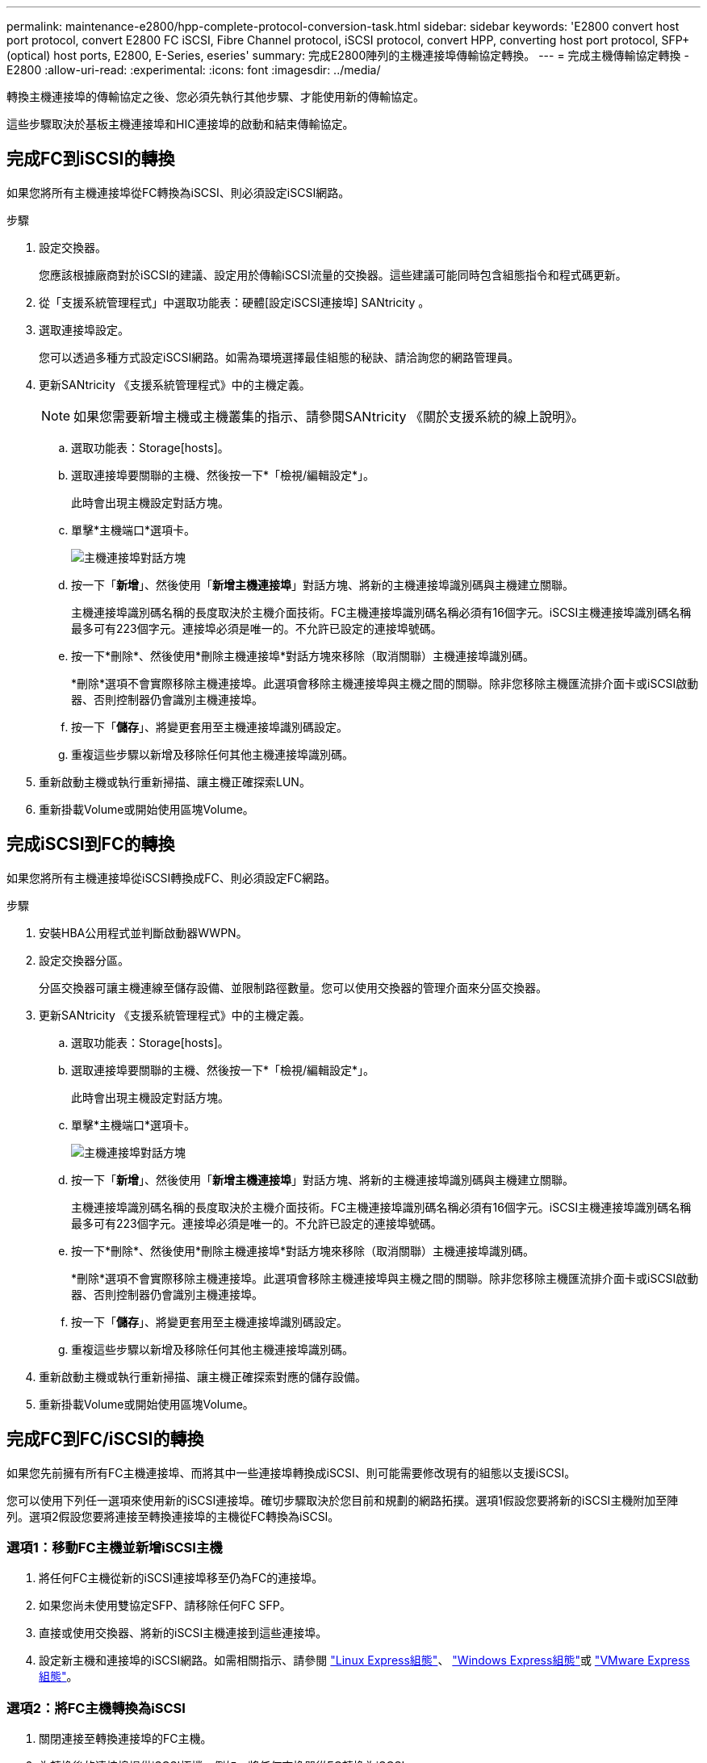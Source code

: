 ---
permalink: maintenance-e2800/hpp-complete-protocol-conversion-task.html 
sidebar: sidebar 
keywords: 'E2800 convert host port protocol, convert E2800 FC iSCSI, Fibre Channel protocol, iSCSI protocol, convert HPP, converting host port protocol, SFP+ (optical) host ports, E2800, E-Series, eseries' 
summary: 完成E2800陣列的主機連接埠傳輸協定轉換。 
---
= 完成主機傳輸協定轉換 - E2800
:allow-uri-read: 
:experimental: 
:icons: font
:imagesdir: ../media/


[role="lead"]
轉換主機連接埠的傳輸協定之後、您必須先執行其他步驟、才能使用新的傳輸協定。

這些步驟取決於基板主機連接埠和HIC連接埠的啟動和結束傳輸協定。



== 完成FC到iSCSI的轉換

如果您將所有主機連接埠從FC轉換為iSCSI、則必須設定iSCSI網路。

.步驟
. 設定交換器。
+
您應該根據廠商對於iSCSI的建議、設定用於傳輸iSCSI流量的交換器。這些建議可能同時包含組態指令和程式碼更新。

. 從「支援系統管理程式」中選取功能表：硬體[設定iSCSI連接埠] SANtricity 。
. 選取連接埠設定。
+
您可以透過多種方式設定iSCSI網路。如需為環境選擇最佳組態的秘訣、請洽詢您的網路管理員。

. 更新SANtricity 《支援系統管理程式》中的主機定義。
+

NOTE: 如果您需要新增主機或主機叢集的指示、請參閱SANtricity 《關於支援系統的線上說明》。

+
.. 選取功能表：Storage[hosts]。
.. 選取連接埠要關聯的主機、然後按一下*「檢視/編輯設定*」。
+
此時會出現主機設定對話方塊。

.. 單擊*主機端口*選項卡。
+
image::../media/sam1130_ss_host_settings_dialog_ports_tab_maint-e2800.gif[主機連接埠對話方塊]

.. 按一下「*新增*」、然後使用「*新增主機連接埠*」對話方塊、將新的主機連接埠識別碼與主機建立關聯。
+
主機連接埠識別碼名稱的長度取決於主機介面技術。FC主機連接埠識別碼名稱必須有16個字元。iSCSI主機連接埠識別碼名稱最多可有223個字元。連接埠必須是唯一的。不允許已設定的連接埠號碼。

.. 按一下*刪除*、然後使用*刪除主機連接埠*對話方塊來移除（取消關聯）主機連接埠識別碼。
+
*刪除*選項不會實際移除主機連接埠。此選項會移除主機連接埠與主機之間的關聯。除非您移除主機匯流排介面卡或iSCSI啟動器、否則控制器仍會識別主機連接埠。

.. 按一下「*儲存*」、將變更套用至主機連接埠識別碼設定。
.. 重複這些步驟以新增及移除任何其他主機連接埠識別碼。


. 重新啟動主機或執行重新掃描、讓主機正確探索LUN。
. 重新掛載Volume或開始使用區塊Volume。




== 完成iSCSI到FC的轉換

如果您將所有主機連接埠從iSCSI轉換成FC、則必須設定FC網路。

.步驟
. 安裝HBA公用程式並判斷啟動器WWPN。
. 設定交換器分區。
+
分區交換器可讓主機連線至儲存設備、並限制路徑數量。您可以使用交換器的管理介面來分區交換器。

. 更新SANtricity 《支援系統管理程式》中的主機定義。
+
.. 選取功能表：Storage[hosts]。
.. 選取連接埠要關聯的主機、然後按一下*「檢視/編輯設定*」。
+
此時會出現主機設定對話方塊。

.. 單擊*主機端口*選項卡。
+
image::../media/sam1130_ss_host_settings_dialog_ports_tab_maint-e2800.gif[主機連接埠對話方塊]

.. 按一下「*新增*」、然後使用「*新增主機連接埠*」對話方塊、將新的主機連接埠識別碼與主機建立關聯。
+
主機連接埠識別碼名稱的長度取決於主機介面技術。FC主機連接埠識別碼名稱必須有16個字元。iSCSI主機連接埠識別碼名稱最多可有223個字元。連接埠必須是唯一的。不允許已設定的連接埠號碼。

.. 按一下*刪除*、然後使用*刪除主機連接埠*對話方塊來移除（取消關聯）主機連接埠識別碼。
+
*刪除*選項不會實際移除主機連接埠。此選項會移除主機連接埠與主機之間的關聯。除非您移除主機匯流排介面卡或iSCSI啟動器、否則控制器仍會識別主機連接埠。

.. 按一下「*儲存*」、將變更套用至主機連接埠識別碼設定。
.. 重複這些步驟以新增及移除任何其他主機連接埠識別碼。


. 重新啟動主機或執行重新掃描、讓主機正確探索對應的儲存設備。
. 重新掛載Volume或開始使用區塊Volume。




== 完成FC到FC/iSCSI的轉換

如果您先前擁有所有FC主機連接埠、而將其中一些連接埠轉換成iSCSI、則可能需要修改現有的組態以支援iSCSI。

您可以使用下列任一選項來使用新的iSCSI連接埠。確切步驟取決於您目前和規劃的網路拓撲。選項1假設您要將新的iSCSI主機附加至陣列。選項2假設您要將連接至轉換連接埠的主機從FC轉換為iSCSI。



=== 選項1：移動FC主機並新增iSCSI主機

. 將任何FC主機從新的iSCSI連接埠移至仍為FC的連接埠。
. 如果您尚未使用雙協定SFP、請移除任何FC SFP。
. 直接或使用交換器、將新的iSCSI主機連接到這些連接埠。
. 設定新主機和連接埠的iSCSI網路。如需相關指示、請參閱 link:../config-linux/index.html["Linux Express組態"]、 link:../config-windows/index.html["Windows Express組態"]或 link:../config-vmware/index.html["VMware Express組態"]。




=== 選項2：將FC主機轉換為iSCSI

. 關閉連接至轉換連接埠的FC主機。
. 為轉換後的連接埠提供iSCSI拓撲。例如、將任何交換器從FC轉換為iSCSI。
. 如果您尚未使用雙傳輸協定SFP、請從轉換的連接埠移除FC SFP、然後以iSCSI SFP或雙傳輸協定SFP取代。
. 將纜線連接至轉換後連接埠中的SFP、並確認已連接至正確的iSCSI交換器或主機。
. 開啟主機電源。
. 使用 https://mysupport.netapp.com/NOW/products/interoperability["NetApp 互通性對照表"^] 設定iSCSI主機的工具。
. 編輯主機分割區以新增iSCSI主機連接埠ID、並移除FC主機連接埠ID。
. iSCSI主機重新開機後、請使用主機上適用的程序來登錄磁碟區、並將其提供給您的作業系統。
+
** 您可以使用 SMCLI 命令 `-identifyDevices` 顯示磁碟區的適用裝置名稱。SMCLI 包含在 SANtricity OS 中、可透過 SANtricity 系統管理員下載。如需如何透過 SANtricity 系統管理員下載 SMCLI 的詳細資訊、請參閱 https://docs.netapp.com/us-en/e-series-santricity/sm-settings/download-cli.html["下載 SANtricity 系統管理員線上說明下的命令列介面（ CLI ）主題"^]。
** 您可能需要使用作業系統隨附的特定工具和選項、才能使用磁碟區（也就是指派磁碟機代號、建立掛載點等）。如需詳細資料、請參閱主機作業系統文件。






== 完成iSCSI到FC/iSCSI的轉換

如果您先前擁有所有iSCSI主機連接埠、並將其中一些連接埠轉換成FC、則可能需要修改現有的組態以支援FC。

您可以使用下列任一選項來使用新的FC連接埠。確切步驟取決於您目前和規劃的網路拓撲。選項1假設您要將新的FC主機附加至陣列。選項2假設您要將連接至轉換連接埠的主機從iSCSI轉換為FC。



=== 選項1：移動iSCSI主機並新增FC主機

. 將任何iSCSI主機從新的FC連接埠移至仍為iSCSI的連接埠。
. 如果您尚未使用雙協定SFP、請移除任何FC SFP。
. 直接或使用交換器、將新的FC主機連接到這些連接埠。
. 為新的主機和連接埠設定FC網路。如需相關指示、請參閱 link:../config-windows/index.html["Linux Express組態"]、 link:../config-windows/index.html["Windows Express組態"]或 link:../config-vmware/index.html["VMware Express組態"]。




=== 選項2：將iSCSI主機轉換為FC

. 關閉連接至轉換連接埠的iSCSI主機。
. 為轉換後的連接埠提供FC拓撲。例如、將任何交換器從iSCSI轉換成FC。
. 如果您尚未使用雙傳輸協定SFP、請從轉換的連接埠移除iSCSI SFP、然後以FC SFP或雙傳輸協定SFP取代。
. 將纜線連接至轉換後連接埠中的SFP、並確認已連接至正確的FC交換器或主機。
. 開啟主機電源。
. 使用 https://mysupport.netapp.com/NOW/products/interoperability["NetApp 互通性對照表"^] 設定FC主機的工具。
. 編輯主機分割區以新增FC主機連接埠ID、並移除iSCSI主機連接埠ID。
. 在新的FC主機重新開機之後、請使用主機上適用的程序來登錄磁碟區、並將其提供給您的作業系統。
+
** 您可以使用 SMCLI 命令 `-identifyDevices` 顯示磁碟區的適用裝置名稱。SMCLI 包含在 SANtricity OS 中、可透過 SANtricity 系統管理員下載。如需如何透過 SANtricity 系統管理員下載 SMCLI 的詳細資訊、請參閱 https://docs.netapp.com/us-en/e-series-santricity/sm-settings/download-cli.html["下載 SANtricity 系統管理員線上說明下的命令列介面（ CLI ）主題"^]。
** 您可能需要使用作業系統隨附的特定工具和選項、才能使用磁碟區（也就是指派磁碟機代號、建立掛載點等）。如需詳細資料、請參閱主機作業系統文件。






== 完成FC/iSCSI到FC的轉換

如果您先前有FC主機連接埠和iSCSI主機連接埠的組合、並且將所有連接埠轉換成FC、則可能需要修改現有的組態、才能使用新的FC連接埠。

您可以使用下列任一選項來使用新的FC連接埠。確切步驟取決於您目前和規劃的網路拓撲。選項1假設您要將新的FC主機附加至陣列。選項2假設您要將連接至連接埠1和連接埠2的主機從iSCSI轉換為FC。



=== 選項1：移除iSCSI主機並新增FC主機

. 如果您尚未使用雙傳輸協定SFP、請移除任何iSCSI SFP、並以FC SFP或雙傳輸協定SFP取代。
. 如果您尚未使用雙協定SFP、請移除任何FC SFP。
. 直接或使用交換器、將新的FC主機連接到這些連接埠
. 為新的主機和連接埠設定FC網路。如需相關指示、請參閱 link:../config-linux/index.html["Linux Express組態"]、 link:../config-windows/index.html["Windows Express組態"]或 link:../config-vmware/index.html["VMware Express組態"]。




=== 選項2：將iSCSI主機轉換為FC

. 關閉連接至轉換連接埠的iSCSI主機。
. 為這些連接埠提供FC拓撲。例如、將連接到這些主機的任何交換器從iSCSI轉換成FC。
. 如果您尚未使用雙傳輸協定SFP、請從連接埠移除iSCSI SFP、然後以FC SFP或雙傳輸協定SFP取代。
. 將纜線連接至SFP、並確認已連接至正確的FC交換器或主機。
. 開啟主機電源。
. 使用 https://mysupport.netapp.com/NOW/products/interoperability["NetApp 互通性對照表"^] 設定FC主機的工具。
. 編輯主機分割區以新增FC主機連接埠ID、並移除iSCSI主機連接埠ID。
. 在新的FC主機重新開機之後、請使用主機上適用的程序來登錄磁碟區、並將其提供給您的作業系統。
+
** 您可以使用 SMCLI 命令 `-identifyDevices` 顯示磁碟區的適用裝置名稱。SMCLI 包含在 SANtricity OS 中、可透過 SANtricity 系統管理員下載。如需如何透過 SANtricity 系統管理員下載 SMCLI 的詳細資訊、請參閱 https://docs.netapp.com/us-en/e-series-santricity/sm-settings/download-cli.html["下載 SANtricity 系統管理員線上說明下的命令列介面（ CLI ）主題"^]。
** 您可能需要使用作業系統隨附的特定工具和選項、才能使用磁碟區（也就是指派磁碟機代號、建立掛載點等）。如需詳細資料、請參閱主機作業系統文件。






== 完成FC/iSCSI到iSCSI的轉換

如果您先前有FC主機連接埠和iSCSI主機連接埠的組合、並且將所有連接埠轉換成iSCSI、則可能需要修改現有的組態、才能使用新的iSCSI連接埠。

您可以使用下列任一選項來使用新的iSCSI連接埠。確切步驟取決於您目前和規劃的網路拓撲。選項1假設您要將新的iSCSI主機附加至陣列。選項2假設您要將主機從FC轉換為iSCSI。



=== 選項1：移除FC主機並新增iSCSI主機

. 如果您尚未使用雙傳輸協定SFP、請移除任何FC SFP、並以iSCSI SFP或雙傳輸協定SFP取代。
. 直接或使用交換器、將新的iSCSI主機連接到這些連接埠。
. 設定新主機和連接埠的iSCSI網路。如需相關指示、請參閱 link:../config-linux/index.html["Linux Express組態"]、 link:../config-windows/index.html["Windows Express組態"]或 link:../config-vmware/index.html["VMware Express組態"]。




=== 選項2：將FC主機轉換為iSCSI

. 關閉連接至轉換連接埠的FC主機。
. 為這些連接埠提供iSCSI拓撲。例如、將連接到這些主機的任何交換器從FC轉換成iSCSI。
. 如果您尚未使用雙傳輸協定SFP、請從連接埠移除FC SFP、然後以iSCSI SFP或雙傳輸協定SFP取代。
. 將纜線連接至SFP、並確認已連接至正確的iSCSI交換器或主機。
. 開啟主機電源。
. 使用 https://mysupport.netapp.com/NOW/products/interoperability["NetApp 互通性對照表"^] 設定iSCSI主機的工具。
. 編輯主機分割區以新增iSCSI主機連接埠ID、並移除FC主機連接埠ID。
. 重新啟動新的iSCSI主機之後、請使用主機上適用的程序來登錄磁碟區、並將其提供給您的作業系統。
+
** 您可以使用 SMCLI 命令 `-identifyDevices` 顯示磁碟區的適用裝置名稱。SMCLI 包含在 SANtricity OS 中、可透過 SANtricity 系統管理員下載。如需如何透過 SANtricity 系統管理員下載 SMCLI 的詳細資訊、請參閱 https://docs.netapp.com/us-en/e-series-santricity/sm-settings/download-cli.html["下載 SANtricity 系統管理員線上說明下的命令列介面（ CLI ）主題"^]。
** 您可能需要使用作業系統隨附的特定工具和選項、才能使用磁碟區（也就是指派磁碟機代號、建立掛載點等）。如需詳細資料、請參閱主機作業系統文件。



